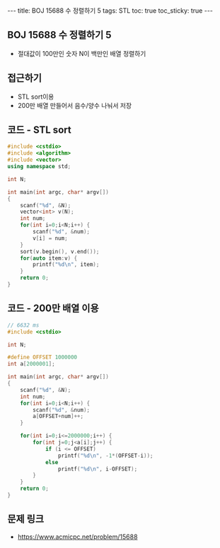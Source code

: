 #+HTML: ---
#+HTML: title: BOJ 15688 수 정렬하기 5
#+HTML: tags: STL
#+HTML: toc: true
#+HTML: toc_sticky: true
#+HTML: ---
#+OPTIONS: ^:nil

** BOJ 15688 수 정렬하기 5
- 절대값이 100만인 숫자 N이 백만인 배열 정렬하기

** 접근하기
- STL sort이용
- 200만 배열 만들어서 음수/양수 나눠서 저장

** 코드 - STL sort
#+BEGIN_SRC cpp
#include <cstdio>
#include <algorithm>
#include <vector>
using namespace std;

int N;

int main(int argc, char* argv[])
{
    scanf("%d", &N);
    vector<int> v(N);
    int num;
    for(int i=0;i<N;i++) {
        scanf("%d", &num);
        v[i] = num; 
    }
    sort(v.begin(), v.end());
    for(auto item:v) {
        printf("%d\n", item);
    }
    return 0;
}
#+END_SRC

** 코드 - 200만 배열 이용
#+BEGIN_SRC cpp
// 6632 ms
#include <cstdio>

int N;

#define OFFSET 1000000
int a[2000001];

int main(int argc, char* argv[])
{
    scanf("%d", &N);
    int num;
    for(int i=0;i<N;i++) {
        scanf("%d", &num);
        a[OFFSET+num]++;
    }

    for(int i=0;i<=2000000;i++) {
        for(int j=0;j<a[i];j++) {
            if (i <= OFFSET)
                printf("%d\n", -1*(OFFSET-i));
            else
                printf("%d\n", i-OFFSET);
        }
    }
    return 0;
}
#+END_SRC

** 문제 링크
- https://www.acmicpc.net/problem/15688
